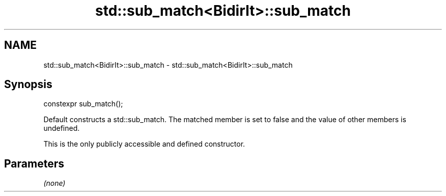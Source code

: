 .TH std::sub_match<BidirIt>::sub_match 3 "2020.03.24" "http://cppreference.com" "C++ Standard Libary"
.SH NAME
std::sub_match<BidirIt>::sub_match \- std::sub_match<BidirIt>::sub_match

.SH Synopsis
   constexpr sub_match();

   Default constructs a std::sub_match. The matched member is set to false and the value of other members is undefined.

   This is the only publicly accessible and defined constructor.

.SH Parameters

   \fI(none)\fP
